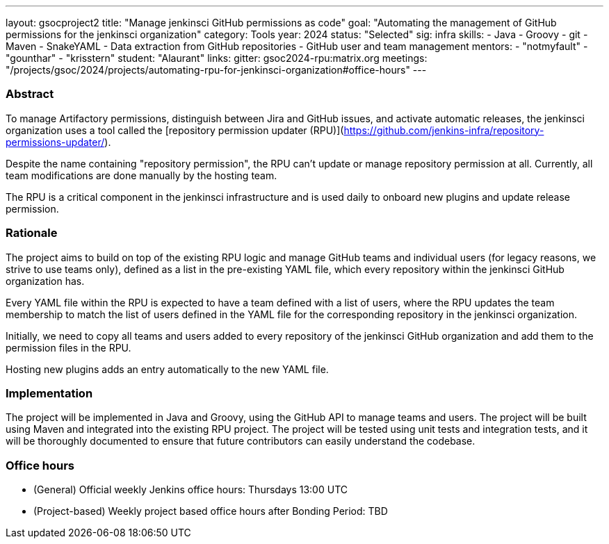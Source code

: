 ---
layout: gsocproject2
title: "Manage jenkinsci GitHub permissions as code"
goal: "Automating the management of GitHub permissions for the jenkinsci organization"
category: Tools
year: 2024
status: "Selected"
sig: infra
skills:
- Java
- Groovy
- git
- Maven
- SnakeYAML
- Data extraction from GitHub repositories
- GitHub user and team management
mentors:
- "notmyfault"
- "gounthar"
- "krisstern"
student: "Alaurant"
links:
  gitter: gsoc2024-rpu:matrix.org
  meetings: "/projects/gsoc/2024/projects/automating-rpu-for-jenkinsci-organization#office-hours"
---

=== Abstract

To manage Artifactory permissions, distinguish between Jira and GitHub issues, and activate automatic releases, the jenkinsci organization uses a tool called the [repository permission updater (RPU)](https://github.com/jenkins-infra/repository-permissions-updater/).

Despite the name containing "repository permission", the RPU can't update or manage repository permission at all.
Currently, all team modifications are done manually by the hosting team.

The RPU is a critical component in the jenkinsci infrastructure and is used daily to onboard new plugins and update release permission.

=== Rationale

The project aims to build on top of the existing RPU logic and manage GitHub teams and individual users (for legacy reasons, we strive to use teams only), defined as a list in the pre-existing YAML file, which every repository within the jenkinsci GitHub organization has.

Every YAML file within the RPU is expected to have a team defined with a list of users, where the RPU updates the team membership to match the list of users defined in the YAML file for the corresponding repository in the jenkinsci organization.

Initially, we need to copy all teams and users added to every repository of the jenkinsci GitHub organization and add them to the permission files in the RPU.

Hosting new plugins adds an entry automatically to the new YAML file.

=== Implementation

The project will be implemented in Java and Groovy, using the GitHub API to manage teams and users.
The project will be built using Maven and integrated into the existing RPU project.
The project will be tested using unit tests and integration tests, and it will be thoroughly documented to ensure that future contributors can easily understand the codebase.

=== Office hours

* (General) Official weekly Jenkins office hours: Thursdays 13:00 UTC
* (Project-based) Weekly project based office hours after Bonding Period: TBD
